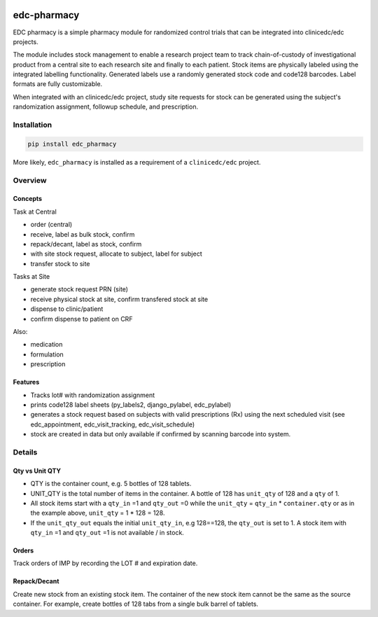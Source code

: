 |pypi| |actions| |codecov| |downloads|

edc-pharmacy
------------
EDC pharmacy is a simple pharmacy module for randomized control trials that can be integrated into clinicedc/edc projects.

The module includes stock management to enable a research project team to track chain-of-custody of investigational product from a central site to each research site and finally to each patient.
Stock items are physically labeled using the integrated labelling functionality. Generated labels use a randomly generated stock code and code128 barcodes. Label formats are fully customizable.

When integrated with an clinicedc/edc project, study site requests for stock can be generated using the subject's randomization assignment, followup schedule, and prescription.

Installation
============

.. code-block:: bash

    pip install edc_pharmacy

More likely, ``edc_pharmacy`` is installed as a requirement of a ``clinicedc/edc`` project.


Overview
========
Concepts
++++++++

Task at Central

* order (central)
* receive, label as bulk stock, confirm
* repack/decant, label as stock, confirm
* with site stock request, allocate to subject, label for subject
* transfer stock to site

Tasks at Site

* generate stock request PRN (site)
* receive physical stock at site, confirm transfered stock at site
* dispense to clinic/patient
* confirm dispense to patient on CRF

Also:

* medication
* formulation
* prescription

Features
++++++++

* Tracks lot# with randomization assignment
* prints code128 label sheets (py_labels2, django_pylabel, edc_pylabel)
* generates a stock request based on subjects with valid prescriptions (Rx) using the next scheduled visit (see edc_appointment, edc_visit_tracking, edc_visit_schedule)
* stock are created in data but only available if confirmed by scanning barcode into system.


Details
=======

Qty vs Unit QTY
+++++++++++++++

* QTY is the container count, e.g. 5 bottles of 128 tablets.
* UNIT_QTY is the total number of items in the container. A bottle of 128 has ``unit_qty`` of 128 and a ``qty`` of 1.
* All stock items start with a ``qty_in`` =1 and ``qty_out`` =0 while the ``unit_qty`` = ``qty_in`` * ``container.qty`` or as in the example above, ``unit_qty`` = 1 * 128 = 128.
* If the ``unit_qty_out`` equals the initial ``unit_qty_in``, e.g 128==128, the ``qty_out`` is set to 1. A stock item with ``qty_in`` =1 and ``qty_out`` =1 is not available / in stock.

Orders
++++++
Track orders of IMP by recording the LOT # and expiration date.

Repack/Decant
+++++++++++++

Create new stock from an existing stock item. The container of the new stock item cannot be the same as the source container.
For example, create bottles of 128 tabs from a single bulk barrel of tablets.



.. |pypi| image:: https://img.shields.io/pypi/v/edc-pharmacy.svg
   :target: https://pypi.python.org/pypi/edc-pharmacy

.. |actions| image:: https://github.com/clinicedc/edc-pharmacy/actions/workflows/build.yml/badge.svg
   :target: https://github.com/clinicedc/edc-pharmacy/actions/workflows/build.yml

.. |codecov| image:: https://codecov.io/gh/clinicedc/edc-pharmacy/branch/develop/graph/badge.svg
   :target: https://codecov.io/gh/clinicedc/edc-pharmacy

.. |downloads| image:: https://pepy.tech/badge/edc-pharmacy
   :target: https://pepy.tech/project/edc-pharmacy
